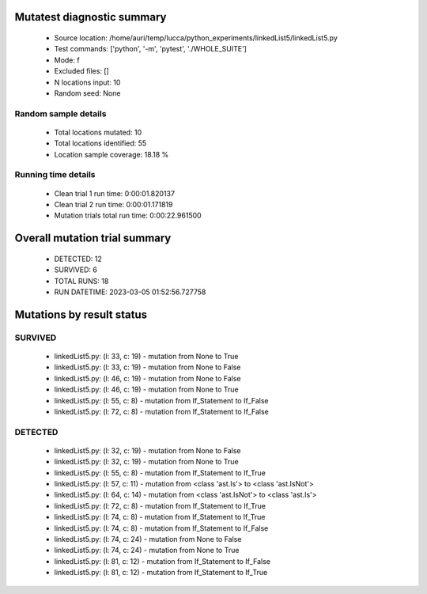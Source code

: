 Mutatest diagnostic summary
===========================
 - Source location: /home/auri/temp/lucca/python_experiments/linkedList5/linkedList5.py
 - Test commands: ['python', '-m', 'pytest', './WHOLE_SUITE']
 - Mode: f
 - Excluded files: []
 - N locations input: 10
 - Random seed: None

Random sample details
---------------------
 - Total locations mutated: 10
 - Total locations identified: 55
 - Location sample coverage: 18.18 %


Running time details
--------------------
 - Clean trial 1 run time: 0:00:01.820137
 - Clean trial 2 run time: 0:00:01.171819
 - Mutation trials total run time: 0:00:22.961500

Overall mutation trial summary
==============================
 - DETECTED: 12
 - SURVIVED: 6
 - TOTAL RUNS: 18
 - RUN DATETIME: 2023-03-05 01:52:56.727758


Mutations by result status
==========================


SURVIVED
--------
 - linkedList5.py: (l: 33, c: 19) - mutation from None to True
 - linkedList5.py: (l: 33, c: 19) - mutation from None to False
 - linkedList5.py: (l: 46, c: 19) - mutation from None to False
 - linkedList5.py: (l: 46, c: 19) - mutation from None to True
 - linkedList5.py: (l: 55, c: 8) - mutation from If_Statement to If_False
 - linkedList5.py: (l: 72, c: 8) - mutation from If_Statement to If_False


DETECTED
--------
 - linkedList5.py: (l: 32, c: 19) - mutation from None to False
 - linkedList5.py: (l: 32, c: 19) - mutation from None to True
 - linkedList5.py: (l: 55, c: 8) - mutation from If_Statement to If_True
 - linkedList5.py: (l: 57, c: 11) - mutation from <class 'ast.Is'> to <class 'ast.IsNot'>
 - linkedList5.py: (l: 64, c: 14) - mutation from <class 'ast.IsNot'> to <class 'ast.Is'>
 - linkedList5.py: (l: 72, c: 8) - mutation from If_Statement to If_True
 - linkedList5.py: (l: 74, c: 8) - mutation from If_Statement to If_True
 - linkedList5.py: (l: 74, c: 8) - mutation from If_Statement to If_False
 - linkedList5.py: (l: 74, c: 24) - mutation from None to False
 - linkedList5.py: (l: 74, c: 24) - mutation from None to True
 - linkedList5.py: (l: 81, c: 12) - mutation from If_Statement to If_False
 - linkedList5.py: (l: 81, c: 12) - mutation from If_Statement to If_True